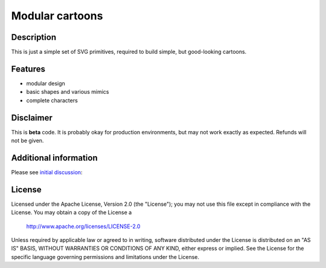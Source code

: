 ============================
Modular cartoons
============================

-----------
Description
-----------
This is just a simple set of SVG primitives, required to build simple, but good-looking cartoons.

--------
Features
--------
- modular design
- basic shapes and various mimics
- complete characters

----------
Disclaimer
----------
This is **beta** code.  It is probably okay for production environments, but may not work exactly as expected. Refunds will not be given.

---------
Additional information
---------
Please see `initial discussion`_:

.. _initial discussion: http://art-guru.info/1312/kak-mozhno-uluchshit-komiks

-------
License
-------
Licensed under the Apache License, Version 2.0 (the "License");
you may not use this file except in compliance with the License.
You may obtain a copy of the License a

    http://www.apache.org/licenses/LICENSE-2.0

Unless required by applicable law or agreed to in writing, software
distributed under the License is distributed on an "AS IS" BASIS,
WITHOUT WARRANTIES OR CONDITIONS OF ANY KIND, either express or implied.
See the License for the specific language governing permissions and
limitations under the License.